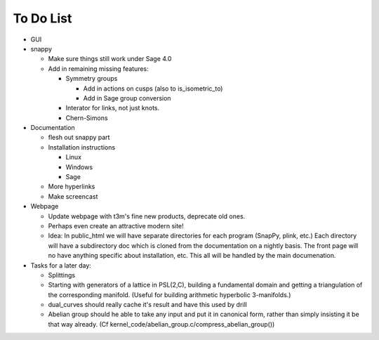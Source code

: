 To Do List
==========

- GUI

- snappy

  - Make sure things still work under Sage 4.0
  - Add in remaining missing features:

    - Symmetry groups
    
      - Add in actions on cusps (also to is_isometric_to)
      - Add in Sage group conversion

    - Interator for links, not just knots.  
    - Chern-Simons 

- Documentation

  - flesh out snappy part
    
  - Installation instructions	
    
    - Linux	 
    - Windows	 
    - Sage

  - More hyperlinks
  - Make screencast

- Webpage 

  - Update webpage with t3m's fine new products, deprecate old ones.  

  - Perhaps even create an attractive modern site!

  - Idea: In public_html we will have separate directories for each
    program (SnapPy, plink, etc.) Each directory will have a
    subdirectory doc which is cloned from the documentation on a nightly
    basis.  The front page will no have anything specific about
    installation, etc.  This all will be handled by the main documenation.  

- Tasks for a later day:
   
  - Splittings 

  - Starting with generators of a lattice in PSL(2,C), building a
    fundamental domain and getting a triangulation of the corresponding
    manifold.  (Useful for building arithmetic hyperbolic 3-manifolds.)

  - dual_curves should really cache it's result and have this used by
    drill
  
  - Abelian group should he able to take any input and put it in
    canonical form, rather than simply insisting it be that way already. 
    (Cf  kernel_code/abelian_group.c/compress_abelian_group())
